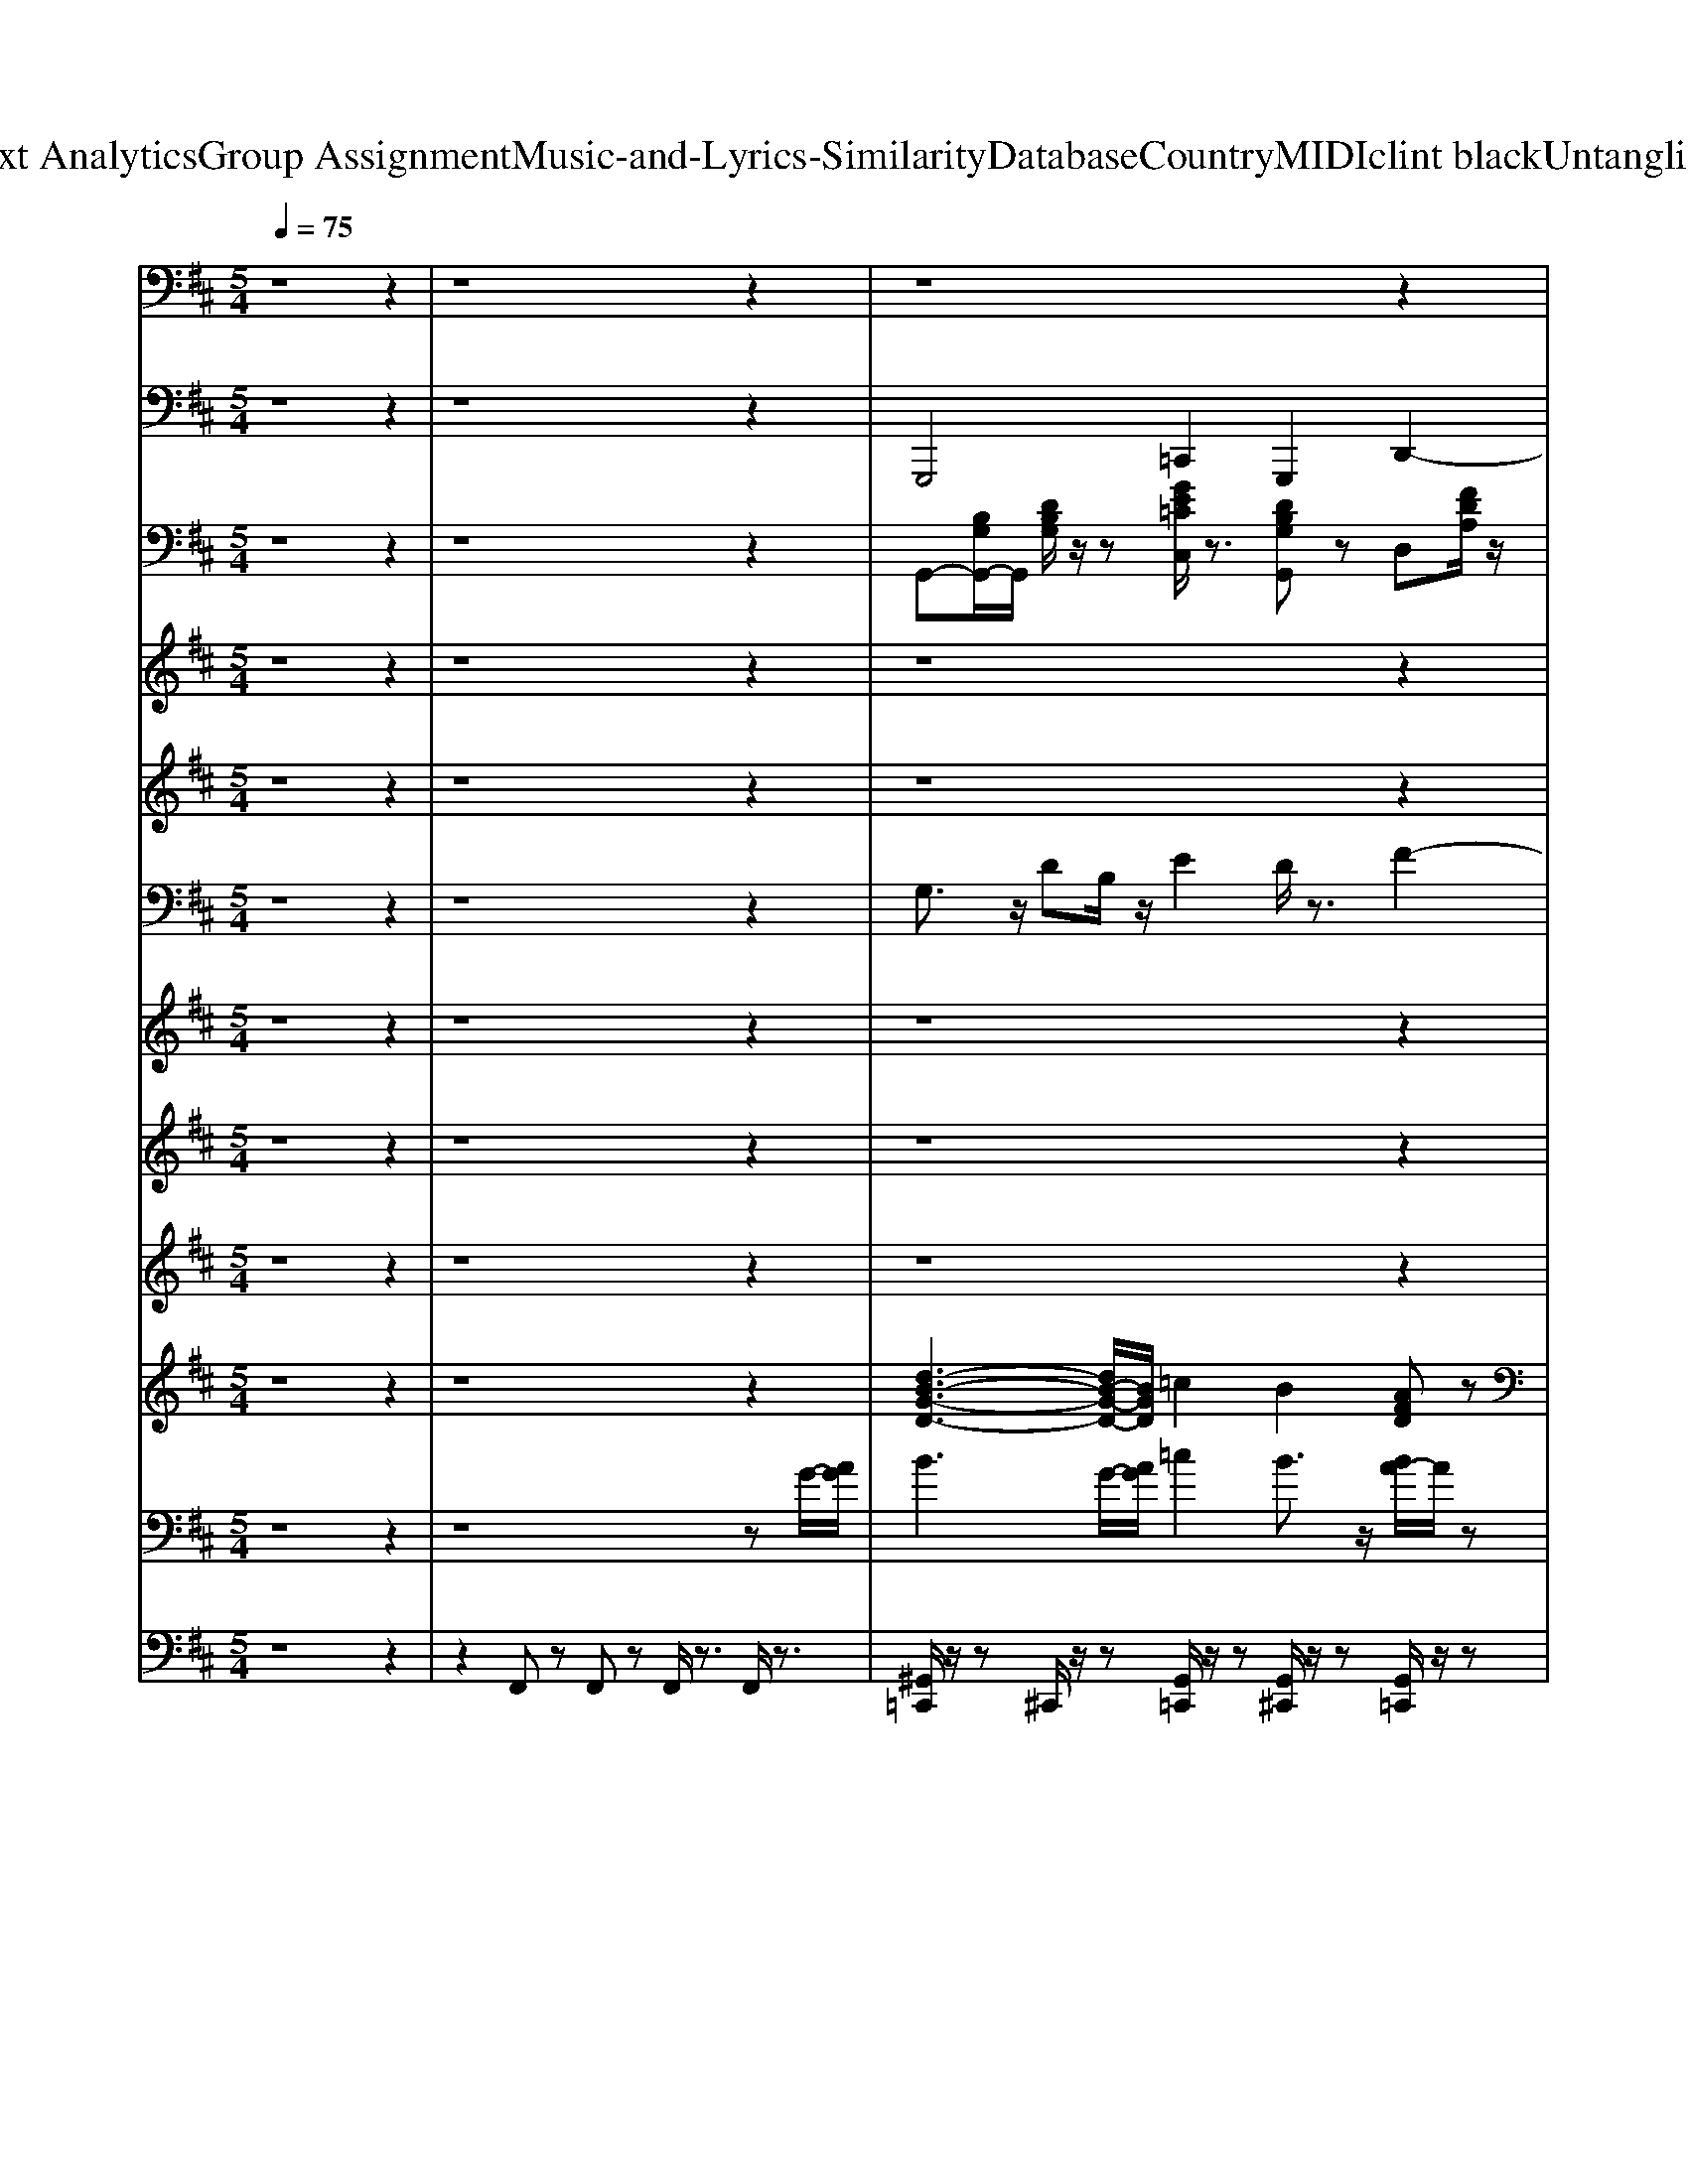 X: 1
T: from D:\TCD\Text Analytics\Group Assignment\Music-and-Lyrics-Similarity\Database\Country\MIDI\clint black\UntanglingMyMind.mid
M: 5/4
L: 1/8
Q:1/4=75
K:D % 2 sharps
V:1
z8 z2| \
z8 z2| \
z8 z2| \
z8 z2|
z8 z2| \
z8 z
%%MIDI program 24
z/2z/2| \
z/2z/2A,3/2z/2z/2A,G,/2z/2G,F,/2z/2F,[E,D,]/2D,-| \
D,z4D,/2E,/2 F,z/2F,3/2z/2z/2|
A,3/2A,z/2[F,E,]/2D,F,/2E,2-E,/2z2z/2| \
z3/2D,/2 B,3/2z/2 B,z/2B,2z/2 A,/2z/2B,/2z/2| \
B,/2z/2z/2[E,D,-]/2 D,3/2z4zB,,/2E,/2z/2| \
E,/2z/2z/2E,3/2z/2z/2 B,,/2C,B,,/2 A,,/2A,,3/2 z2|
z3z/2A,,/2 A,<A, A,/2z/2z/2A,/2 G,z/2G,/2| \
F,z/2F,/2>E,/2D,/2D, z4 zD,/2E,/2| \
F,/2z/2F,/2z/2 z/2F,/2A, A,3/2z/2 A,F,/2[E,D,-]/2 D,/2E,/2F,-| \
[F,E,-]E, z3z/2A,,/2 B,B,<B,z/2B,/2-|
B,3/2z/2 A,/2z/2B,/2z/2 A,F,/2[E,D,-]/2 D,z3| \
z2 z/2A,,/2F,/2F,/2 F,z3/2A,,/2G,/2F,/2 z/2E,3/2| \
z/2C,/2D,2-D,/2z3z/2z/2D,/2 B,/2z/2B,/2z/2| \
B,3/2z/2 =C/2z/2C B,A,/2z/2 A,z/2[E,D,-]/2 D,3/2z/2|
z3z/2D,/2 B,/2z/2B,3/2z/2B,/2=C3/2z| \
=C[B,A,]/2G,A,/2G,2-G,/2z4z/2| \
z/2z/2B,3/2z/2z/2=Cz/2C/2z/2 B,A,/2z/2 A,/2z/2z/2[E,D,-]/2| \
D,z4z/2A,,3/2F,/2z/2 F,/2z/2F,/2G,/2-|
G,/2z/2G,/2-[G,F,]/2 [E,D,]/2C,C,/2 D,/2z/2D,3/2z3z/2| \
z8 z3/2A,,/2| \
z/2z/2A,3/2z/2z/2A,3/2z/2G,3/2z/2F,/2 z/2D,/2D,-| \
D,/2z6A,,/2F,/2F,/2 F,/2z3/2|
z/2F,/2A, A,-[A,F,]/2[E,D,-]/2 D,/2[F,E,]/2z/2E,2-E,/2 z2| \
z3z/2z/2 B,3/2z/2 B,z/2A,3/2z/2z/2| \
A,/2z/2[E,D,-]/2D,/2 z3F, F,/2[E,D,-]/2D,/2E,>E,E,/2| \
E,/2z/2E,/2E,z3/2 E,,C, B,,/2<A,,/2A,,3/2z3/2|
z3z/2A,,/2 A,/2z/2A, z/2A,/2z/2A,zz/2| \
G,/2G,/2z/2F,[E,D,]/2D, z4 z/2z/2D,/2E,/2| \
F,3/2z/2 F,/2z/2F,<A,A, z/2E,/2D, F,/2E,3/2| \
z4 zz/2A,,/2 z/2z/2B,3/2zz/2|
B,/2A,<A,A,/2z/2A,z/2D,3/2z3z/2| \
z/2A,,/2D,/2E,/2 F,<F, F,/2z/2E, zE,/2z/2 E,/2z/2D,-| \
D,/2-[D,-C,]/2[D,-D,]/2D,2z3z/2z/2D,/2 B,/2z/2B,/2z/2| \
B,3/2z/2 =C/2z/2C B,A,/2z/2 A,z/2[E,D,-]/2 D,3/2z/2|
z3z/2D,/2 B,/2z/2B,3/2z/2B,/2=C3/2z| \
=C[B,A,]/2G,A,/2G,2-G,/2z4z/2| \
z/2z/2B,3/2z/2z/2=Cz/2C/2z/2 B,A,/2z/2 A,/2z/2z/2[E,D,-]/2| \
D,z4z/2A,,3/2F,/2z/2 F,/2z/2F,/2G,/2-|
G,/2z/2G,/2-[G,F,]/2 [E,D,]/2C,C,/2 D,/2z/2D,3/2z2z/2F,/2F,/2| \
z/2[E,D,]/2E, zG,/2z/2 G,/2z/2G,<F,G,/2-[G,F,]/2 [E,D,]/2C,C,/2| \
D,/2z/2D,3/2z/2
V:2
z8 z2| \
z8 z2| \
%%MIDI program 32
%%MIDI program 32
G,,,4 =C,,2 G,,,2 D,,2-| \
D,,F,,, B,,,3-B,,,/2z/2 E,,4|
A,,,4 D,,3/2z/2 D,,/2E,,/2F,, A,,2-| \
A,,3/2z/2 D,,2- [F,,-D,,]/2F,,/2D,, A,,,3-A,,,/2z/2| \
D,,4 A,,,4 D,,2-| \
D,,2 D,,3z B,,,4|
F,,3-F,,/2z/2 E,,4 A,,,2-| \
A,,,2 G,,,3-G,,,/2z/2 G,,,4| \
D,,3-D,,/2z/2 D,,3-D,,/2z/2 E,,2-| \
E,,3/2z/2 E,,4 A,,,2 E,,2|
A,,,3-A,,,/2z/2 D,,4 A,,,2-| \
A,,,2 D,,3-D,,/2z/2 D,,3-D,,/2z/2| \
B,,,4 F,,4 E,,2-| \
E,,B,,, A,,,3-A,,,/2z/2 G,,,3-G,,,/2z/2|
G,,,4 D,,4 A,,2-| \
A,,2 D,,4 A,,,4| \
D,,4 E,,2 F,,2 G,,,2-| \
G,,,/2z/2G,,, =C,,2 G,,,2 D,,2- D,,/2z/2D,,/2z/2|
D,,3-D,,/2z/2 G,,,2- G,,,/2z/2G,,,/2z/2 =F,,,2-| \
=F,,,/2z/2F,,,2<=C,,2C,,/2z/2 C,,2- C,,/2B,,,/2A,,,| \
G,,,3B,,, =C,,2 G,,,2 D,,2-| \
D,,/2z/2D,,2<D,,2A,,,2<D,,2B,,,/2z/2|
A,,,4 D,,3F,,/2G,,/2 A,,2-| \
A,,2 D,,4 A,,,4| \
D,,4 A,,,4 D,,2-| \
D,,2 D,,3z B,,,4|
F,,3-F,,/2z/2 E,,4 A,,,2-| \
A,,,2 G,,,3-G,,,/2z/2 G,,,4| \
D,,3-D,,/2z/2 D,,3-D,,/2z/2 E,,2-| \
E,,3/2z/2 E,,4 A,,,2 E,,2|
A,,,3-A,,,/2z/2 D,,4 A,,,2-| \
A,,,2 D,,3-D,,/2z/2 D,,3-D,,/2z/2| \
B,,,4 F,,4 E,,2-| \
E,,B,,, A,,,3-A,,,/2z/2 G,,,3-G,,,/2z/2|
G,,,4 D,,4 A,,2-| \
A,,2 D,,4 A,,,4| \
D,,4 E,,2 F,,2 G,,,2-| \
G,,,/2z/2G,,, =C,,2 G,,,2 D,,2- D,,/2z/2D,,/2z/2|
D,,3-D,,/2z/2 G,,,2- G,,,/2z/2G,,,/2z/2 =F,,,2-| \
=F,,,/2z/2F,,,2<=C,,2C,,/2z/2 C,,2- C,,/2B,,,/2A,,,| \
G,,,3B,,, =C,,2 G,,,2 D,,2-| \
D,,/2z/2D,,2<D,,2A,,,2<D,,2B,,,/2z/2|
A,,,4 D,,F,, D,,A,,, B,,,2-| \
B,,,z E,,3B,,, A,,,3-A,,,/2z/2| \
D,,,3F,,,/2G,,,/2 A,,,3A,,,/2B,,,/2 D,,2| \
F,,D,, A,,,4 D,,,4-|
D,,,8- D,,,2-|D,,,2- D,,,/2
V:3
%%clef bass
z8 z2| \
z8 z2| \
%%MIDI program 25
%%MIDI program 25
G,,-[B,G,G,,-]/2G,,/2 [DB,G,]/2z/2z [GE=CC,]/2z3/2 [DB,G,G,,]z D,[FDA,]/2z/2| \
[FDA,]/2z/2[FDA,]/2z/2 B,,-[B,B,,-]/2B,,/2- [FDB,B,,-]/2B,,/2[FDB,]/2z/2 E,,-[B,G,E,E,,-]/2E,,/2 [B,G,E,]/2z/2[B,G,E,]/2z/2|
A,,[ECA,]/2z/2 [ECA,][ECA,]/2z/2 D,[FDA,]/2z/2 [FDA,]/2z/2[FDA,]/2z/2 A,,-[ECA,A,,-]/2A,,/2| \
[ECA,]/2z/2[ECA,]/2z/2 D,/2z/2[FDA,]/2z/2 [FDA,]/2z/2[DA,]/2z/2 [E-C-A,-A,,-]3[ECA,A,,]/2z/2| \
D,A,/2z/2 D-[FD]/2z/2 A,,E,/2z/2 A,C/2z/2 D,A,| \
E/2F/2D- [DD,-]/2D,/2-[A,-D,]/2A,/2 D-[FD]/2z/2 B,,B,- [DB,]F/2z/2|
F,,-[F,-F,,-] [A,-F,-F,,]/2[A,F,]/2C E,,B,,/2z/2 E,z [DB,]z| \
[CA,]2 G,,D,/2D/2- [DB,-]/2B,/2G, G,,/2-[D,G,,]/2G,/2D/2- [DB,-]/2B,/2G,/2z/2| \
D,A, E/2z/2D/2z/2 E/2F/2D A,2 E,,B,,| \
B,^G,/2z/2 E,,B,,/2E,/2 B,/2-[B,G,]/2E, [CA,]/2z3/2 [DB,]/2z3/2|
[E-C-]3[EC]/2z/2 D,A,/2z/2 D-[FD]/2z/2 A,,E,/2z/2| \
A,C/2z/2 D,A, E/2F/2D- [DD,-]/2D,/2-[A,-D,]/2A,/2 D-[FD]/2z/2| \
B,,B,- [DB,]F/2z/2 F,,-[F,-F,,-] [A,-F,-F,,]/2[A,F,]/2C E,,B,,/2z/2| \
E,z [DB,]z [CA,]2 G,,D,/2D/2- [DB,-]/2B,/2G,|
G,,/2-[D,G,,]/2G,/2D/2- [DB,-]/2B,/2G,/2z/2 D,A, E/2z/2D/2z/2 E/2F/2D| \
A,2 D,A, D-D/2z/2 A,,E, A,-[CA,]/2z/2| \
D,A,/2z/2 [FD]/2z/2F/2z/2 [GE]/2z3/2 [AF]3/2z/2 G,,[B,G,]/2z/2| \
[B,G,]/2z/2z [GE=CC,]/2z3/2 [DB,G,G,,]z D,-[FDD,-]/2D,/2- [FDD,]/2z/2[F-D-]|
[FDA,-]/2A,/2[FD]/2z/2 [FD]/2z/2[FD]/2z/2 G,,-[B,G,G,,-]/2G,,/2- [DB,G,G,,]/2z/2[DB,G,]/2z/2 [=CA,=F,F,,-]/2F,,/2-[CA,F,F,,-]/2F,,/2-| \
[=CA,=F,F,,]/2z/2[CA,F,]/2z/2 C,-[GECC,-]/2C,/2 [GEC]/2z/2[GEC]/2z/2 [GEC]/2z/2[GEC]/2z/2 [GEC]/2z/2[GEC]/2z/2| \
G,,-[B,G,G,,]/2z/2 [DB,G,]/2z/2[DB,G,]/2z/2 [GE=CC,-]/2C,z/2 [D-B,-G,G,,]/2[DB,]/2z D,-[FDD,]/2z/2| \
[FD]/2z/2[F-D-] [FDA,-]/2A,/2[FD]/2z/2 [FD]/2z/2[FD]/2z/2 D,A,/2z/2 D/2z/2z|
A,,E,/2z/2 [E-A,]/2E/2C/2z/2 D,A,/2z/2 D/2-[FD]/2A/2z/2 [E-A,-A,,-][EA,E,A,,]/2z/2| \
A,z D,-[A,D,]/2z/2 [A-E]/2[AF]/2z [E-C-A,-A,,-]3[ECA,A,,]/2z/2| \
D,A,/2z/2 D-[FD]/2z/2 A,,E,/2z/2 A,C/2z/2 D,A,| \
E/2F/2D- [DD,-]/2D,/2-[A,-D,]/2A,/2 D-[FD]/2z/2 B,,B,- [DB,]F/2z/2|
F,,-[F,-F,,-] [A,-F,-F,,]/2[A,F,]/2C E,,B,,/2z/2 E,z [DB,]z| \
[CA,]2 G,,D,/2D/2- [DB,-]/2B,/2G, G,,/2-[D,G,,]/2G,/2D/2- [DB,-]/2B,/2G,/2z/2| \
D,A, E/2z/2D/2z/2 E/2F/2D A,2 E,,B,,| \
B,^G,/2z/2 E,,B,,/2E,/2 B,/2-[B,G,]/2E, [CA,]/2z3/2 [DB,]/2z3/2|
[E-C-]3[EC]/2z/2 D,A,/2z/2 D-[FD]/2z/2 A,,E,/2z/2| \
A,C/2z/2 D,A, E/2F/2D- [DD,-]/2D,/2-[A,-D,]/2A,/2 D-[FD]/2z/2| \
B,,B,- [DB,]F/2z/2 F,,-[F,-F,,-] [A,-F,-F,,]/2[A,F,]/2C E,,B,,/2z/2| \
E,z [DB,]z [CA,]2 G,,D,/2D/2- [DB,-]/2B,/2G,|
G,,/2-[D,G,,]/2G,/2D/2- [DB,-]/2B,/2G,/2z/2 D,A, E/2z/2D/2z/2 E/2F/2D| \
A,2 D,A, D-D/2z/2 A,,E, A,-[CA,]/2z/2| \
D,A,/2z/2 [FD]/2z/2F/2z/2 [GE]/2z3/2 [AF]3/2z/2 G,,[B,G,]/2z/2| \
[B,G,]/2z/2z [GE=CC,]/2z3/2 [DB,G,G,,]z D,-[FDD,-]/2D,/2- [FDD,]/2z/2[F-D-]|
[FDA,-]/2A,/2[FD]/2z/2 [FD]/2z/2[FD]/2z/2 G,,-[B,G,G,,-]/2G,,/2- [DB,G,G,,]/2z/2[DB,G,]/2z/2 [=CA,=F,F,,-]/2F,,/2-[CA,F,F,,-]/2F,,/2-| \
[=CA,=F,F,,]/2z/2[CA,F,]/2z/2 C,-[GECC,-]/2C,/2 [GEC]/2z/2[GEC]/2z/2 [GEC]/2z/2[GEC]/2z/2 [GEC]/2z/2[GEC]/2z/2| \
G,,-[B,G,G,,]/2z/2 [DB,G,]/2z/2[DB,G,]/2z/2 [GE=CC,-]/2C,z/2 [D-B,-G,G,,]/2[DB,]/2z D,-[FDD,]/2z/2| \
[FD]/2z/2[F-D-] [FDA,-]/2A,/2[FD]/2z/2 [FD]/2z/2[FD]/2z/2 D,A,/2z/2 D/2z/2z|
A,,E,/2z/2 [E-A,]/2E/2C/2z/2 D,A,/2z/2 Dz B,,-[FB,,]| \
D/2z/2B,/2z/2 E,,B,,/2z/2 E,z [E-C-A,-A,,-]3[ECA,A,,]/2z/2| \
D,A,/2z/2 Dz A,,E,/2z/2 E/2-[EC]/2A,/2z/2 D,A,/2z/2| \
D/2-[FD]/2A/2z/2 [ECA,A,,]3z [A-F-D-A,-D,-]4|
[A-F-D-A,-D,-]8 [A-F-D-A,-D,-]2|[A-F-D-A,-D,-]2 [AFDA,D,]/2
V:4
%%clef treble
z8 z2| \
z8 z2| \
z8 z2| \
z8 z2|
z4 
%%MIDI program 110
%%MIDI program 110
A6-| \
A3/2B/2 A8| \
z8 z2| \
z8 z2|
z8 z2| \
z8 z2| \
z8 z2| \
z8 z2|
z8 z2| \
z2 F3G/2>F/2 G3z| \
B,2- B,/2z/2 (3B,/2C/2B,/2 A,3B,/2>A,/2 [G,-G,-G,]3/2[G,G,]/2| \
B,D/2z/2 D3/2E/2 z/2Cz/2 D4-|
D3-D/2z2z/2 A2 F2-| \
F2 z8| \
z8 z2| \
z8 z2|
z8 z2| \
z8 z2| \
z8 z2| \
z8 z2|
z4 A,4 D2-| \
D2 A3-A/2B/2 A4| \
z8 z2| \
z8 z2|
z8 z2| \
z8 z2| \
z8 z2| \
z8 z2|
z8 z2| \
z2 F3G/2>F/2 G3z| \
B,2- B,/2z/2 (3B,/2C/2B,/2 A,3B,/2>A,/2 [G,-G,-G,]3/2[G,G,]/2| \
B,D/2z/2 D3/2E/2 z/2Cz/2 D4-|
D3-D/2z2z/2 A2 F2-|F2 
V:5
z8 z2| \
z8 z2| \
z8 z2| \
z8 z2|
z8 z2| \
z8 z2| \
z8 z2| \
z8 z2|
z8 z2| \
z8 z2| \
z8 z2| \
z8 z2|
z8 z2| \
z8 z2| \
z8 z2| \
z8 z2|
z8 z2| \
z8 z2| \
z8 z2| \
z8 z2|
z8 z2| \
z8 z2| \
z8 z2| \
z8 z2|
z8 z2| \
z8 z2| \
z8 z3/2
%%MIDI program 24
%%MIDI program 24
D/2| \
G3-G/2F/2 [GF-]/2Fz4z/2|
z6 A,/2-[B,A,]/2D/2E/2 D/2C3/2| \
z/2[EA,]/2z/2[C^G,]/2 [B,-=G,]2 B,/2z4z3/2| \
z3F- [d-F]/2d2-d/2z3| \
z8 c3/2B/2|
A3-
V:6
z8 z2| \
z8 z2| \
%%MIDI program 27
%%MIDI program 27
G,3/2z/2 DB,/2z/2 E2 D/2z3/2 F2-| \
Fz FD B,D G,B, DB,/2z/2|
D2 C3/2z/2 D,F, A,/2z/2F,/2z/2 D2| \
C/2z3/2 D,A, F,z A,,3-A,,/2z/2| \
z8 z2| \
z8 z2|
z8 z2| \
z8 z2| \
z8 z2| \
z8 z2|
z8 z2| \
z8 z2| \
z8 z2| \
z8 z2|
z8 z2| \
z8 z2| \
z8 G,,-[G,-G,,]/2G,/2| \
B,G, =CG, B,G, D,A, DA,|
EA, DA, G,,-[G,-G,,] [B,-G,]/2B,/2G, =F,,-[F,F,,]| \
A,=F, =C,-[G,-C,]/2G,/2 EG, DG, CG,| \
G,,-[G,-G,,]/2G,/2 B,G, =CG, B,G, D,A,-| \
[DA,]E D2 A,3/2z/2 [A-F-D-]3[AFD]/2z/2|
z4 D,D- [F-D]/2F/2z A,-[CA,]| \
E/2z3/2 D-[FD] A/2D/2z [=FE-C-A,-]/2[ECA,]2z3/2| \
z8 z2| \
z8 z2|
z8 z2| \
z8 z2| \
z8 z2| \
z8 z2|
z8 z2| \
z8 z2| \
z8 z2| \
z8 z2|
z8 z2| \
z8 z2| \
z8 G,,-[G,-G,,]/2G,/2| \
B,G, =CG, B,G, D,A, DA,|
EA, DA, G,,-[G,-G,,] [B,-G,]/2B,/2G, =F,,-[F,F,,]| \
A,=F, =C,-[G,-C,]/2G,/2 EG, DG, CG,| \
G,,-[G,-G,,]/2G,/2 B,G, =CG, B,G, D,A,-| \
[DA,]E D2 A,3/2z/2 [A-F-D-]3[AFD]/2z/2|
z4 A,,D, F,D,/2z/2 B,,-[D,-B,,]/2D,/2| \
F,z E,,B,,/2z/2 E,-[G,E,]/2z/2 [E,-A,,-]3[E,A,,]/2z/2| \
D,-[A,D,] DA, A,,-[A,A,,-] [D-A,,]/2D/2A, D,A,-| \
A,D C3-C/2z/2 [F-D-A,-D,-]4|
[F-D-A,-D,-]8 [F-D-A,-D,-]2|[F-D-A,-D,-]2 [FDA,D,]/2
V:7
z8 z2| \
z8 z2| \
z8 z2| \
z8 z2|
z8 z2| \
z8 z2| \
z8 z2| \
z8 z2|
z8 z2| \
z8 z2| \
%%MIDI program 22
%%MIDI program 22
F2- F/2E/2D D3z E2-| \
E4- Ez3 FA/2z/2|
A3-A/2z6z/2| \
z8 z2| \
z8 z2| \
z8 z2|
z8 z2| \
z8 z2| \
z8 z2| \
z8 z2|
z8 z2| \
z8 z2| \
z8 z2| \
z8 z2|
z8 z2| \
z8 z2| \
z8 z2| \
z8 z2|
z8 z2| \
z8 z2| \
z8 z2| \
z8 z2|
z8 z2| \
z8 z2| \
z8 z2| \
z8 z2|
z8 z2| \
z8 z2| \
z8 z2| \
z8 z2|
z8 z2| \
z8 z2| \
z8 z2| \
z8 z2|
z8 z2| \
z8 z2| \
z6 FA/2z/2 A2-| \
A3-A/2z/2 F-[FB,-]/2B,/2 D4-|
D8- D2-|D2- D/2
V:8
z8 z2| \
z8 z2| \
z8 z2| \
z8 z2|
z8 z2| \
z8 z2| \
z8 z2| \
z8 z2|
z8 z2| \
z8 z2| \
z8 z2| \
z8 z2|
z8 z2| \
z8 z2| \
z8 z2| \
z8 z2|
z8 z2| \
z8 z2| \
z
%%MIDI program 25
%%MIDI program 25
F A2 ED2B3-| \
B/2z/2B3 B2 A3/2z/2 e-[ed]|
G2<F2 B4 =c2| \
=Fz ed =cA G3/2z2z/2| \
[dBG]3/2z3/2[dBG]/2z/2 [e=cG-]G/2z/2 [dBG]3/2z/2 [d-A-]2| \
[d-A]3/2d/2 [A-F-]3[AF-]/2F3z3/2|
z8 z2| \
z8 z2| \
z8 z2| \
z8 z2|
z8 z2| \
z8 z2| \
z8 z2| \
z8 z2|
z8 z2| \
z8 z2| \
z8 z2| \
z8 z2|
z8 z2| \
z8 z2| \
zF A2 ED2B3-| \
B/2z/2B3 B2 A3/2z/2 e-[ed]|
G2<F2 B4 =c2| \
=Fz ed =cA G3/2z2z/2| \
[dBG]3/2z3/2[dBG]/2z/2 [e=cG-]G/2z/2 [dBG]3/2z/2 [d-A-]2| \
[d-A]3/2d/2 [A-F-]3[AF-]/2F3z3/2|
z4 [AF]2 D2 [D-B,-]2| \
[DB,]z B2 G3/2z/2 A3-A/2
V:9
z8 z2| \
z8 z2| \
z8 z2| \
z
%%MIDI program 26
%%MIDI program 26
F/2A/2 [A-E-]4 [AE]z3|
z8 z2| \
z8 z2| \
z8 z2| \
z8 z2|
z8 z2| \
z8 z2| \
z8 z2| \
z8 z2|
z8 z2| \
z8 z2| \
z8 z2| \
z8 z2|
z8 z2| \
z8 z2| \
zF A2 ED2z3| \
zB3 B2 A3/2z/2 e-[ed]|
G2<F2 B4 =c2| \
=Fz ed =cA G3/2z2z/2| \
[dBG]3/2z3/2[dBG]/2z/2 [e=cG-]G/2z/2 [dBG]3/2z/2 [d-A-]2| \
[d-A]3/2d/2 [A-F-]3[AAF-]/2[F-D]/2 [F-E-]2 [FE-]/2E/2G/2D/2|
E2 DC [A-F-D-]3[AFD]/2z2z/2| \
z8 z2| \
z8 z2| \
z8 z2|
z8 z2| \
z8 z2| \
z8 z2| \
z8 z2|
z8 z2| \
z8 z2| \
z8 z2| \
z8 z2|
z8 z2| \
z8 z2| \
zF A2 ED2z3| \
zB3 B2 A3/2z/2 e-[ed]|
G2<F2 B4 =c2| \
=Fz ed =cA G3/2z2z/2| \
[dBG]3/2z3/2[dBG]/2z/2 [e=cG-]G/2z/2 [dBG]3/2z/2 [d-A-]2| \
[d-A]3/2d/2 [A-F-]3[AAF-]/2[F-D]/2 [F-E-]2 [FE-]/2E/2G/2D/2|
E2 DC [AF]2 D2 [D-B,-]2| \
[DB,]z B2 G3/2z/2 A3-A/2
V:10
z8 z2| \
z8 z2| \
%%MIDI program 93
%%MIDI program 93
[d-B-G-D-]3[dB-G-D-]/2[BGD]/2 =c2 B2 [AFD]z| \
z2 [F-D-B,-]3[FDB,]/2z/2 [DB,G,E,,]z3|
[ECA,A,,,]3z A,-[D-A,]/2D/2 FD/2z/2 A,2| \
C3/2z/2 A3e c3-c/2z/2| \
z8 z2| \
z8 z2|
z8 z2| \
z8 z2| \
z8 z2| \
z6 E,2- [F,-E,]/2F,3/2|
G,4 z6| \
z8 z2| \
z8 z2| \
z8 z2|
z6 d2 A2-| \
A2 A2 F2 E3-E/2z/2| \
z8 z2| \
zB3 z/2B2A3/2 e-[ed]|
G2<F2 B4 =c2| \
=Fz ed =cA G3/2z2z/2| \
[dBG]3/2z3/2[dBG]/2z/2 [e=cG-]G/2z/2 [dBG]3/2z/2 [d-A-]2| \
[d-A]3/2d/2 [A-F-]3[AF-]/2F3z3/2|
z4 A4 d2-| \
d2 A6- A3/2z/2| \
z8 z2| \
z8 z2|
z8 z2| \
z8 z2| \
z8 z2| \
z6 E,2- [F,-E,]/2F,3/2|
G,4 z6| \
z8 z2| \
z8 z2| \
z8 z2|
z6 d2 A2-| \
A2 A2 F2 E3-E/2z/2| \
z8 z2| \
zB3 z/2B2A3/2 e-[ed]|
G2<F2 B4 =c2| \
=Fz ed =cA G3/2z2z/2| \
[dBG]3/2z3/2[dBG]/2z/2 [e=cG-]G/2z/2 [dBG]3/2z/2 [d-A-]2| \
[d-A]3/2d/2 [A-F-]3[AF-]/2F3z3/2|
z8 z2| \
z8 z2| \
A6 G2 F2-| \
F2 E4 D4-|
D8- D2-|D2- D/2
V:11
%%clef bass
z8 z2| \
z8 z
%%MIDI program 0
%%MIDI program 0
G/2-[AG]/2| \
B3G/2-[AG]/2 =c2 B3/2z/2 [BA-]/2A/2z| \
F/2E/2z [FDB,]3z [B,-E,E,,-]/2[B,-E,,]/2[B,B,,]/2z/2 E,/2z/2z|
A,,E,/2z/2 A,/2z/2z D,,A,,/2E/2- [A-E]/2A/2z A,,/2E,/2A,/2-[CA,]/2| \
Ez D,,/2A,,/2D,/2-[F,D,]/2 A,/2z/2z [E,-C,-A,,-A,,,-]3[E,-C,-A,,A,,,-]/2[E,C,A,,,]/2| \
[AFDD,]z3 [ECA,A,,]3/2z2z/2 [A-F-D-D,-]2| \
[A-F-D-D,-]4 [AFDD,]z [FDB,]3/2z2z/2|
[CA,F,]3/2z2z/2 [B,G,E,]2 z2 [DA,]z| \
[CA,]3/2z/2 [D-B,-G,-G,,-]4 [DB,G,G,,-]/2G,,/2z3| \
[A-F-D-D,-]4 [A-F-D-D,][AFD]/2z2z/2 [B,-^G,-E,-E,,-]2| \
[B,-^G,E,-E,,-][B,E,E,,]/2z4z/2 [CA,]/2z3/2 [DB,]z|
[EC]3B,/2A,/2 [AFDD,]z3 [ECA,A,,]3/2z/2| \
z2 [A-F-D-D,-]6 [AFDD,]z| \
[FDB,]3/2z2z/2 [CA,F,]3/2z2z/2 [B,G,E,]2| \
z2 [DA,]z [CA,]3/2z/2 [D-B,-G,-G,,-]4|
[DB,G,G,,-]/2G,,/2z3 [A-F-D-D,-]4 [A-F-D-D,][AFD]/2z/2| \
z2 D,D- [AD]/2z/2z A,,E,/2z/2 A,z| \
[A-F-D-D,]3/2[AFD]/2 z2 [GE]/2z3/2 [A-F]3/2A/2 G,,D,/2z/2| \
G,/2z/2z [GE=CC,]/2z3/2 [DB,G,G,,]/2z3/2 D,A, D-[DA,-]/2A,/2|
D,A,/2z/2 DA,/2z/2 G,,D,/2z/2 G,/2z/2z [=CA,=F,F,,,-]3/2F,,,/2-| \
[=C=F,F,,,]/2z/2[A,F,]/2z/2 C,,G,, z2 [GEC]3/2G,,/2 [G-D]/2[GE]/2z| \
G,,D,/2z/2 G,/2z/2z [GE=CC,]/2z3/2 [D-B,-G,-G,,][DB,G,]/2z/2 D,A,| \
D-[DA,-]/2A,/2 D,-[A,-D,]/2A,/2 DA/2F/2 D,-[A,-D,]/2A,/2 D/2z/2D/2z/2|
A,,E,/2z/2 A,C/2z/2 D,A,/2z/2 D/2z/2z A,,-[E,A,,]/2z/2| \
A,-[EA,]/2z2z/2 F/2-[FD-]/2D/2B,/2 A,2- A,/2z3/2| \
[AFDD,]z3 [ECA,A,,]3/2z2z/2 [A-F-D-D,-]2| \
[A-F-D-D,-]4 [AFDD,]z [FDB,]3/2z2z/2|
[CA,F,]3/2z2z/2 [B,G,E,]2 z2 [DA,]z| \
[CA,]3/2z/2 [D-B,-G,-G,,-]4 [DB,G,G,,-]/2G,,/2z3| \
[A-F-D-D,-]4 [A-F-D-D,][AFD]/2z2z/2 [B,-^G,-E,-E,,-]2| \
[B,-^G,E,-E,,-][B,E,E,,]/2z4z/2 [CA,]/2z3/2 [DB,]z|
[EC]3B,/2A,/2 [AFDD,]z3 [ECA,A,,]3/2z/2| \
z2 [A-F-D-D,-]6 [AFDD,]z| \
[FDB,]3/2z2z/2 [CA,F,]3/2z2z/2 [B,G,E,]2| \
z2 [DA,]z [CA,]3/2z/2 [D-B,-G,-G,,-]4|
[DB,G,G,,-]/2G,,/2z3 [A-F-D-D,-]4 [A-F-D-D,][AFD]/2z/2| \
z2 D,D- [AD]/2z/2z A,,E,/2z/2 A,z| \
[A-F-D-D,]3/2[AFD]/2 z2 [GE]/2z3/2 [A-F]3/2A/2 G,,D,/2z/2| \
G,/2z/2z [GE=CC,]/2z3/2 [DB,G,G,,]/2z3/2 D,A, D-[DA,-]/2A,/2|
D,A,/2z/2 DA,/2z/2 G,,D,/2z/2 G,/2z/2z [=CA,=F,F,,,-]3/2F,,,/2-| \
[=C=F,F,,,]/2z/2[A,F,]/2z/2 C,,G,, z2 [GEC]3/2G,,/2 [G-D]/2[GE]/2z| \
G,,D,/2z/2 G,/2z/2z [GE=CC,]/2z3/2 [D-B,-G,-G,,][DB,G,]/2z/2 D,A,| \
D-[DA,-]/2A,/2 D,-[A,-D,]/2A,/2 DA/2F/2 D,-[A,-D,]/2A,/2 D/2z/2D/2z/2|
A,,E,/2z/2 A,C/2z/2 D,A,/2z/2 Dz B,,-[B,B,,]/2z/2| \
[DB,]/2z/2F/2z/2 E,/2B,/2E- [BE]/2z/2z [E-C-A,-A,,,-]3[ECA,A,,,]/2z/2| \
D,/2A,/2d/2z/2 e/2z/2z A,,/2E,/2A/2c/2 B/2z/2z D,/2A,/2D/2z/2| \
zA,/2z/2 [E-CA,A,,-]3[EA,,]/2z/2 [A,-F,-D,-D,,-D,,,-]4|
[A,-F,-D,-D,,-D,,,-]8 [A,-F,-D,-D,,-D,,,-]2|[A,-F,-D,-D,,-D,,,-]2 [A,F,D,D,,D,,,]/2
V:12
%%MIDI channel 10
z8 z2| \
z2 F,,z F,,z F,,/2z3/2 F,,/2z3/2| \
[^G,,=C,,]/2z/2z ^C,,/2z/2z [G,,=C,,]/2z/2z [G,,^C,,]/2z/2z [G,,=C,,]/2z/2z| \
[^G,,C,,]/2z/2z =C,,/2z/2z ^C,,/2z/2z [G,,=C,,]/2z/2z ^C,,/2z/2z|
[^G,,=C,,]/2z/2z [G,,^C,,]/2z/2z [G,,=C,,]/2z/2z [G,,^C,,]/2z/2z =C,,/2z/2z| \
C,,/2z/2z [^G,,=C,,]/2z/2z/2z/2 [G,,^C,,]/2z/2z ^D,3/2z3/2^A,,/2z/2| \
[^G,,=C,,]/2z/2z ^C,,/2z/2z [G,,=C,,]/2z/2z [G,,^C,,]/2z/2z [G,,=C,,]/2z/2z| \
[^G,,C,,]/2z/2z =C,,/2z/2z ^C,,/2z/2z [G,,=C,,]/2z/2z ^C,,/2z/2z|
[^G,,=C,,]/2z/2z [G,,^C,,]/2z/2z [G,,=C,,]/2z/2z [G,,^C,,]/2z/2z =C,,/2z/2z| \
C,,/2z/2z [^G,,=C,,]/2z/2z ^C,,/2z/2z [G,,=C,,]/2z/2z [G,,^C,,]/2z/2z| \
[^G,,=C,,]/2z/2z [G,,^C,,]/2z/2z =C,,/2z/2z ^C,,/2z/2z [G,,=C,,]/2z/2z| \
C,,/2z/2z [^G,,=C,,]/2z/2z [G,,^C,,]/2z/2z [G,,=C,,]/2z/2z ^C,,/2z/2z|
^D,3/2z3/2^A,, [^G,,=C,,]/2z/2z ^C,,/2z/2z [G,,=C,,]/2z/2z| \
[^G,,C,,]/2z/2z [G,,=C,,]/2z/2z [G,,^C,,]/2z/2z =C,,/2z/2z ^C,,/2z/2z| \
[^G,,=C,,]/2z/2z ^C,,/2z/2z [G,,=C,,]/2z/2z [G,,^C,,]/2z/2z [G,,=C,,]/2z/2z| \
[^G,,C,,]/2z/2z =C,,/2z/2z ^C,,/2z/2z [G,,=C,,]/2z/2z ^C,,/2z/2z|
[^G,,=C,,]/2z/2z [G,,^C,,]/2z/2z [G,,=C,,]/2z/2z [G,,^C,,]/2z/2z =C,,/2z/2z| \
C,,/2z/2z [^G,,=C,,]/2z/2z ^C,,/2z/2z [G,,=C,,]/2z/2z [G,,^C,,]/2z/2z| \
[^G,,=C,,]/2z/2z [G,,^C,,]/2z/2^A,,/2z/2 [G,,=C,,]/2z/2D,,/2z/2 z/2z/2z [^C,=C,,-]/2C,,/2^D,/2z/2| \
[^D,=D,,]/2z/2[^D,=C,,]/2z/2 [D,C,,]/2z/2D,/2z/2 [D,=D,,]/2z/2^D,/2z/2 [D,C,,]/2z/2D,/2z/2 [D,=D,,]/2z/2[^D,C,,]/2z/2|
[^D,=C,,]/2z/2D,/2z/2 [D,=D,,]/2z/2z [^D,C,,-]/2C,,/2D,/2z/2 [D,=D,,]/2z/2[^D,C,,]/2z/2 [D,C,,]/2z/2D,/2z/2| \
[^D,=D,,]/2z/2^D,/2z/2 [D,=C,,]/2z/2D,/2z/2 [D,=D,,]/2z/2[^D,C,,]/2z/2 [D,C,,]/2z/2D,/2z/2 [D,=D,,]/2z/2z| \
[^D,=C,,-]/2C,,/2D,/2z/2 [D,=D,,]/2z/2[^D,C,,]/2z/2 [D,C,,]/2z/2D,/2z/2 [D,=D,,]/2z/2^D,/2z/2 [D,C,,-]/2C,,/2-C,,| \
D,,/2z/2=C,,/2z/2 C,,/2z/2^A,,/2z/2 [^G,,^C,,]/2z/2[G,,=C,,]/2z/2 [G,,C,,]/2z/2z ^C,,/2z/2=C,,/2z/2|
[^G,,=C,,-]/2C,,/2z zC,,/2z/2 [G,,C,,]/2z/2z zC,,/2z/2 C,,/2z/2z| \
C,,/2z/2z [^G,,=C,,]/2z/2z [G,,^C,,]/2z/2z ^D,2 z^A,,/2z/2| \
[^G,,=C,,]/2z/2z ^C,,/2z/2z [G,,=C,,]/2z/2z [G,,^C,,]/2z/2z [G,,=C,,]/2z/2z| \
[^G,,C,,]/2z/2z =C,,/2z/2z ^C,,/2z/2z [G,,=C,,]/2z/2z ^C,,/2z/2z|
[^G,,=C,,]/2z/2z [G,,^C,,]/2z/2z [G,,=C,,]/2z/2z [G,,^C,,]/2z/2z =C,,/2z/2z| \
C,,/2z/2z [^G,,=C,,]/2z/2z ^C,,/2z/2z [G,,=C,,]/2z/2z [G,,^C,,]/2z/2z| \
[^G,,=C,,]/2z/2z [G,,^C,,]/2z/2z =C,,/2z/2z ^C,,/2z/2z [G,,=C,,]/2z/2z| \
C,,/2z/2z [^G,,=C,,]/2z/2z [G,,^C,,]/2z/2z [G,,=C,,]/2z/2z ^C,,/2z/2z|
^D,3/2z3/2^A,, [^G,,=C,,]/2z/2z ^C,,/2z/2z [G,,=C,,]/2z/2z| \
[^G,,C,,]/2z/2z [G,,=C,,]/2z/2z [G,,^C,,]/2z/2z =C,,/2z/2z ^C,,/2z/2z| \
[^G,,=C,,]/2z/2z ^C,,/2z/2z [G,,=C,,]/2z/2z [G,,^C,,]/2z/2z [G,,=C,,]/2z/2z| \
[^G,,C,,]/2z/2z =C,,/2z/2z ^C,,/2z/2z [G,,=C,,]/2z/2z ^C,,/2z/2z|
[^G,,=C,,]/2z/2z [G,,^C,,]/2z/2z [G,,=C,,]/2z/2z [G,,^C,,]/2z/2z =C,,/2z/2z| \
C,,/2z/2z [^G,,=C,,]/2z/2z ^C,,/2z/2z [G,,=C,,]/2z/2z [G,,^C,,]/2z/2z| \
[^G,,=C,,]/2z/2C, [A,,-G,,^C,,]/2A,,/2^A,,/2z/2 [G,,=C,,]/2z/2D,,/2z/2 z/2z/2z [^C,=C,,-]/2C,,/2^D,/2z/2| \
[^D,=D,,]/2z/2[^D,=C,,]/2z/2 [D,C,,]/2z/2D,/2z/2 [D,=D,,]/2z/2^D,/2z/2 [D,C,,]/2z/2D,/2z/2 [D,=D,,]/2z/2[^D,C,,]/2z/2|
[^D,=C,,]/2z/2D,/2z/2 [D,=D,,]/2z/2z [^D,C,,-]/2C,,/2D,/2z/2 [D,=D,,]/2z/2[^D,C,,]/2z/2 [D,C,,]/2z/2D,/2z/2| \
[^D,=D,,]/2z/2^D,/2z/2 [D,=C,,]/2z/2D,/2z/2 [D,=D,,]/2z/2[^D,C,,]/2z/2 [D,C,,]/2z/2D,/2z/2 [D,=D,,]/2z/2z| \
[^D,=C,,-]/2C,,/2D,/2z/2 [D,=D,,]/2z/2[^D,C,,]/2z/2 [D,C,,]/2z/2D,/2z/2 [D,=D,,]/2z/2^D,/2z/2 [D,C,,-]/2C,,/2-C,,| \
D,,/2z/2=C,,/2z/2 C,,/2z/2^A,,/2z/2 [^G,,^C,,]/2z/2[G,,=C,,]/2z/2 [G,,C,,]/2z/2z ^C,,/2z/2=C,,/2z/2|
[^G,,=C,,-]/2C,,/2z zC,,/2z/2 [G,,C,,]/2z/2z zC,,/2z/2 C,,/2z/2z| \
C,,/2z/2z [^G,,=C,,]/2z/2z [G,,^C,,]/2z/2z ^D,2 z^A,,/2z/2| \
[^G,,=C,,]/2z/2z ^C,,/2z/2z [G,,=C,,]/2z/2z [G,,^C,,]/2z/2z [G,,=C,,]/2z/2G,,/2z/2| \
[^G,,C,,]/2z/2G,,/2z/2 [G,,=C,,]/2z/2^D,/2z/2 D,/2z/2D,/2z/2 [D,-C,,-]4|
[^D,=C,,]3/2
